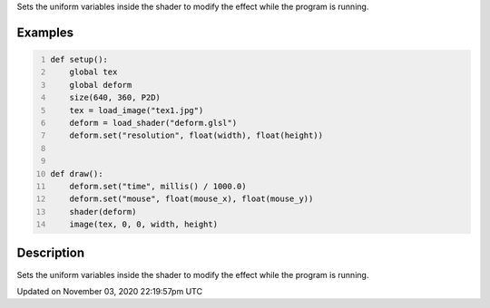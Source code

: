 .. title: PShader
.. slug: py5shader_set
.. date: 2020-11-03 22:19:57 UTC+00:00
.. tags:
.. category:
.. link:
.. description: py5 PShader documentation
.. type: text

Sets the uniform variables inside the shader to modify the effect while the program is running.

Examples
========

.. raw:: html

    <div class="example-table">

.. raw:: html

    <div class="example-row"><div class="example-cell-image">

.. raw:: html

    </div><div class="example-cell-code">

.. code:: python
    :number-lines:

    def setup():
        global tex
        global deform
        size(640, 360, P2D)
        tex = load_image("tex1.jpg")
        deform = load_shader("deform.glsl")
        deform.set("resolution", float(width), float(height))


    def draw():
        deform.set("time", millis() / 1000.0)
        deform.set("mouse", float(mouse_x), float(mouse_y))
        shader(deform)
        image(tex, 0, 0, width, height)

.. raw:: html

    </div></div>

.. raw:: html

    </div>

Description
===========

Sets the uniform variables inside the shader to modify the effect while the program is running.


Updated on November 03, 2020 22:19:57pm UTC

